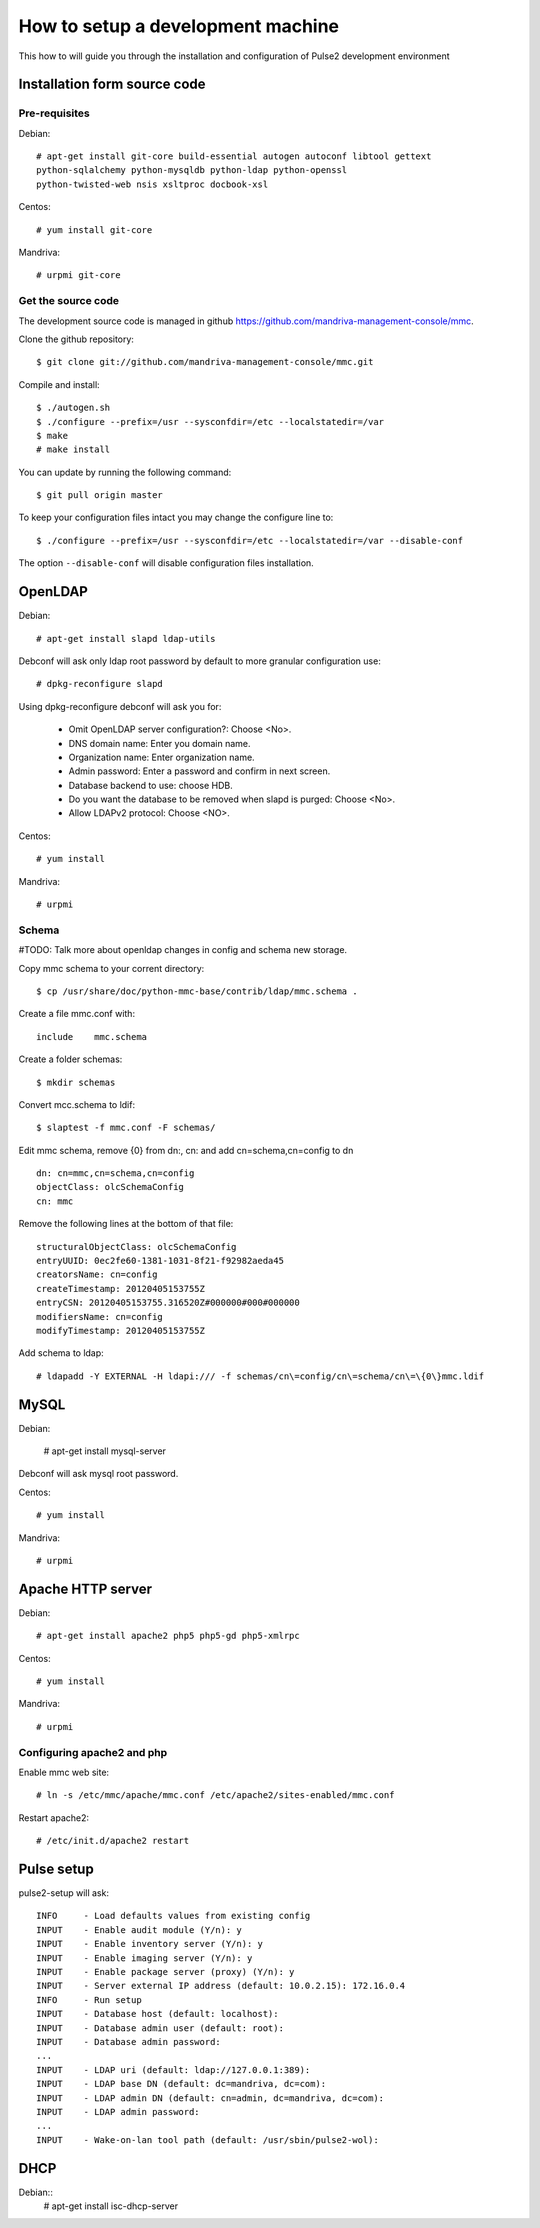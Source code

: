 ==================================
How to setup a development machine
==================================

This how to will guide you through the installation and configuration of Pulse2
development environment

Installation form source code
=============================

Pre-requisites
--------------

Debian::

    # apt-get install git-core build-essential autogen autoconf libtool gettext
    python-sqlalchemy python-mysqldb python-ldap python-openssl
    python-twisted-web nsis xsltproc docbook-xsl 

Centos::

    # yum install git-core

Mandriva::

    # urpmi git-core

Get the source code
-------------------

The development source code is managed in github https://github.com/mandriva-management-console/mmc.

Clone the github repository::

    $ git clone git://github.com/mandriva-management-console/mmc.git

Compile and install::

    $ ./autogen.sh
    $ ./configure --prefix=/usr --sysconfdir=/etc --localstatedir=/var
    $ make
    # make install

You can update by running the following command::

    $ git pull origin master

To keep your configuration files intact you may change the configure line to::

    $ ./configure --prefix=/usr --sysconfdir=/etc --localstatedir=/var --disable-conf 

The option ``--disable-conf`` will disable configuration files installation.

OpenLDAP
=========

Debian::

    # apt-get install slapd ldap-utils

Debconf will ask only ldap root password by default to more granular configuration use::

    # dpkg-reconfigure slapd

Using dpkg-reconfigure debconf will ask you for:

    * Omit OpenLDAP server configuration?: Choose <No>.
    * DNS domain name: Enter you domain name.
    * Organization name: Enter organization name.
    * Admin password: Enter a password and confirm in next screen.
    * Database backend to use: choose HDB.
    * Do you want the database to be removed when slapd is purged: Choose <No>.
    * Allow LDAPv2 protocol: Choose <NO>.

Centos::

    # yum install

Mandriva::

    # urpmi

Schema
------

#TODO: Talk more about openldap changes in config and schema new storage.

Copy mmc schema to your corrent directory::

    $ cp /usr/share/doc/python-mmc-base/contrib/ldap/mmc.schema .

Create a file mmc.conf with::

    include    mmc.schema

Create a folder schemas::

    $ mkdir schemas

Convert mcc.schema to ldif::

   $ slaptest -f mmc.conf -F schemas/

Edit mmc schema, remove {0} from dn:, cn: and add cn=schema,cn=config to dn ::

    dn: cn=mmc,cn=schema,cn=config
    objectClass: olcSchemaConfig
    cn: mmc

Remove the following lines at the bottom of that file::

    structuralObjectClass: olcSchemaConfig
    entryUUID: 0ec2fe60-1381-1031-8f21-f92982aeda45
    creatorsName: cn=config
    createTimestamp: 20120405153755Z
    entryCSN: 20120405153755.316520Z#000000#000#000000
    modifiersName: cn=config
    modifyTimestamp: 20120405153755Z

Add schema to ldap::

   # ldapadd -Y EXTERNAL -H ldapi:/// -f schemas/cn\=config/cn\=schema/cn\=\{0\}mmc.ldif

MySQL
=====

Debian:

    # apt-get install mysql-server

Debconf will ask mysql root password.

Centos::

    # yum install

Mandriva::

    # urpmi

Apache HTTP server
==================

Debian::

   # apt-get install apache2 php5 php5-gd php5-xmlrpc


Centos::

    # yum install

Mandriva::

    # urpmi

Configuring apache2 and php
---------------------------

Enable mmc web site::

    # ln -s /etc/mmc/apache/mmc.conf /etc/apache2/sites-enabled/mmc.conf

Restart apache2::

    # /etc/init.d/apache2 restart

Pulse setup
===========

pulse2-setup will ask::

    INFO     - Load defaults values from existing config
    INPUT    - Enable audit module (Y/n): y
    INPUT    - Enable inventory server (Y/n): y
    INPUT    - Enable imaging server (Y/n): y
    INPUT    - Enable package server (proxy) (Y/n): y
    INPUT    - Server external IP address (default: 10.0.2.15): 172.16.0.4
    INFO     - Run setup
    INPUT    - Database host (default: localhost): 
    INPUT    - Database admin user (default: root): 
    INPUT    - Database admin password: 
    ...
    INPUT    - LDAP uri (default: ldap://127.0.0.1:389):
    INPUT    - LDAP base DN (default: dc=mandriva, dc=com): 
    INPUT    - LDAP admin DN (default: cn=admin, dc=mandriva, dc=com): 
    INPUT    - LDAP admin password: 
    ...
    INPUT    - Wake-on-lan tool path (default: /usr/sbin/pulse2-wol):

DHCP
====

Debian::
   # apt-get install isc-dhcp-server


